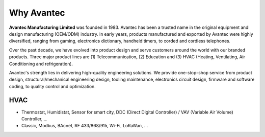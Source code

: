 
******************
Why Avantec
******************

**Avantec Manufacturing Limited** was founded in 1983. Avantec has been a trusted name in the original equipment and design manufacturing (OEM/ODM) industry. In early years, products manufactured and exported by Avantec were highly diversified, ranging from gaming, electronics dictionary, handheld timers, to corded and cordless telephones.

Over the past decade, we have evolved into product design and serve customers around the world with our branded products. Three major product lines are (1) Telecommunication, (2) Education and (3) HVAC (Heating, Ventilating, Air Conditioning and refrigeration).

Avantec's strength lies in delivering high-quality engineering solutions. We provide one-stop-shop service from product design, structural/mechanical engineering design, tooling maintenance, electronics circuit design, firmware and software coding, to quality control and optimization.

HVAC 
==========

* Thermostat, Humidistat, Sensor for smart city, DDC (Direct Digital Controller) / VAV (Variable Air Volume) Controller, ...

* Classic, Modbus, BAcnet, RF 433/868/915, Wi-Fi, LoRaWan, ...
